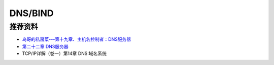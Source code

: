 DNS/BIND
============


推荐资料
------------

- `鸟哥的私房菜---第十九章、主机名控制者：DNS服务器 <http://vbird.dic.ksu.edu.tw/linux_server/0350dns_1.php>`_
- `第二十二章 DNS服务器 <http://man.ddvip.com/os/freebsd_book_chs/ch22.htm>`_
- TCP/IP详解（卷一）第14章 DNS:域名系统
